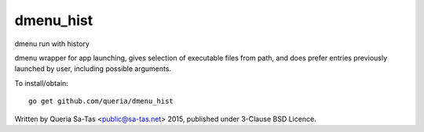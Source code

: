dmenu_hist
==========

dmenu run with history

dmenu wrapper for app launching, gives selection of executable files from path,
and does prefer entries previously launched by user, including possible arguments.

To install/obtain::

    go get github.com/queria/dmenu_hist

Written by Queria Sa-Tas <public@sa-tas.net> 2015, published under 3-Clause BSD Licence.

